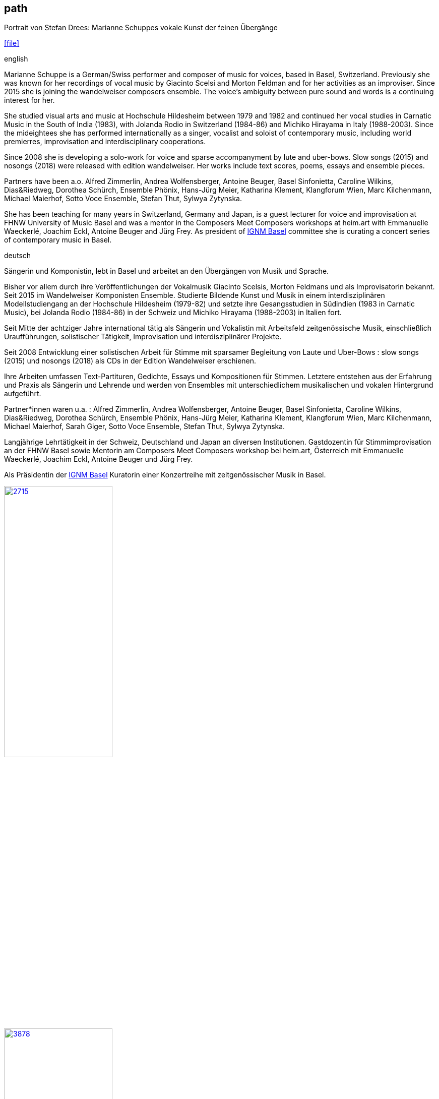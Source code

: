
== path

.Portrait von Stefan Drees: Marianne Schuppes vokale Kunst der feinen Übergänge
icon:file[link=pdf/sd.pdf,label="Neue Zeitschrift für Musik März 2017"]


.english
Marianne Schuppe is a German/Swiss performer and composer of music for voices, based in Basel, Switzerland.
Previously she was known for her recordings of vocal music by Giacinto Scelsi and Morton Feldman and for her activities as an improviser.
Since 2015 she is joining the wandelweiser composers ensemble.
The voice’s ambiguity between pure sound and words is a continuing interest for her.

She studied visual arts and music at Hochschule Hildesheim between 1979 and 1982 and continued her vocal studies in Carnatic Music in the South of India (1983), with Jolanda Rodio in Switzerland (1984-86) and Michiko Hirayama in Italy (1988-2003).
Since the mideightees she has performed internationally as a singer, vocalist and soloist of contemporary music, including world premierres, improvisation and interdisciplinary cooperations.

Since 2008 she is developing a solo-work for voice and sparse accompanyment by lute and uber-bows. Slow songs (2015) and nosongs (2018) were released with edition wandelweiser.
Her works include text scores, poems, essays and ensemble pieces.

Partners have been a.o. Alfred Zimmerlin, Andrea Wolfensberger, Antoine Beuger, Basel Sinfonietta, Caroline Wilkins, Dias&Riedweg, Dorothea Schürch, Ensemble Phönix, Hans-Jürg Meier, Katharina Klement, Klangforum Wien, Marc Kilchenmann, Michael Maierhof, Sotto Voce Ensemble, Stefan Thut, Sylwya Zytynska.

She has been teaching for many years in Switzerland, Germany and Japan, is a guest lecturer for voice and improvisation at FHNW University of Music Basel and was a mentor in the Composers Meet Composers workshops at heim.art with Emmanuelle Waeckerlé, Joachim Eckl, Antoine Beuger and Jürg Frey.
As president of https://www.ignm-basel.ch/[IGNM Basel] committee she is curating a concert series of contemporary music in Basel.


.deutsch
Sängerin und Komponistin, lebt in Basel und arbeitet an den Übergängen von Musik und Sprache.

Bisher vor allem durch ihre Veröffentlichungen der Vokalmusik Giacinto Scelsis, Morton Feldmans und als Improvisatorin bekannt.
Seit 2015 im Wandelweiser Komponisten Ensemble.
Studierte Bildende Kunst und Musik in einem interdisziplinären Modellstudiengang an der Hochschule Hildesheim (1979-82) und setzte ihre Gesangsstudien in Südindien (1983 in Carnatic Music), bei Jolanda Rodio (1984-86) in der Schweiz und Michiko Hirayama (1988-2003) in Italien fort.

Seit Mitte der achtziger Jahre international tätig als Sängerin und Vokalistin mit Arbeitsfeld zeitgenössische Musik, einschließlich Uraufführungen, solistischer Tätigkeit, Improvisation und interdisziplinärer Projekte.

Seit 2008 Entwicklung einer solistischen Arbeit für Stimme mit sparsamer Begleitung von Laute und Uber-Bows : slow songs (2015) und nosongs (2018) als CDs in der Edition Wandelweiser erschienen.

Ihre Arbeiten umfassen Text-Partituren, Gedichte, Essays und Kompositionen für Stimmen. Letztere entstehen aus der Erfahrung und Praxis als Sängerin und Lehrende und werden von Ensembles mit unterschiedlichem musikalischen und vokalen Hintergrund aufgeführt.

Partner*innen waren u.a. : Alfred Zimmerlin, Andrea Wolfensberger, Antoine Beuger, Basel Sinfonietta, Caroline Wilkins, Dias&Riedweg, Dorothea Schürch, Ensemble Phönix, Hans-Jürg Meier, Katharina Klement, Klangforum Wien, Marc Kilchenmann, Michael Maierhof, Sarah Giger, Sotto Voce Ensemble, Stefan Thut, Sylwya Zytynska.

Langjährige Lehrtätigkeit in der Schweiz, Deutschland und Japan an diversen Institutionen. Gastdozentin für Stimmimprovisation an der FHNW Basel sowie Mentorin am Composers Meet Composers workshop bei heim.art, Österreich mit Emmanuelle Waeckerlé, Joachim Eckl, Antoine Beuger und Jürg Frey.

Als Präsidentin der https://www.ignm-basel.ch/[IGNM Basel] Kuratorin einer Konzertreihe mit zeitgenössischer Musik in Basel.

image::about/2715.jpg[width=50%,link=images/about/2715.jpg]
image::about/3878.jpg[width=50%,link=images/about/3878.jpg]
image::about/3818.jpg[width=50%,link=images/about/3818.jpg]

photos: copyright Ute Schendel

.about my work
Since the middle-eightees I have enjoyed passing on my experiences in elementary and experimental voice-work and singing to others. I have trained singers, dancers, speakers, teachers and other enthusiasts to develop their voices through groupwork and individual lessons. I have worked in theatre- and dance-productions as a voice trainer and musical advisor and I have given masterclasses and lectures on my work in Europe and Asia.
I work with my own intergrative voice-body-tchnique based on classical singing and breathing-work after Erika Kemmann (Institut für Atemlehre Berlin) and Atem-Tonus-Ton developed by Maria Höller. This training facilitates improvisation, interpretation of an individual repertoire or other forms of creation. It is based on my own singing and performance practise of more than three decades and enriched through my experiences with Central-Asian vocal music. From 1995-2010 I have educated singers and speakers in the Atem-Tonus-Ton-method in Switzerland, Germany and Japan. Since 2013 I have been working as a guest-lecturer for voice and improvisation at the FHNW University of Music in Basel. Since 2008 I have been the director of a small student research ensemble, which focuses on improvisation, explores ways of singing together and has staged several performance-projects.
